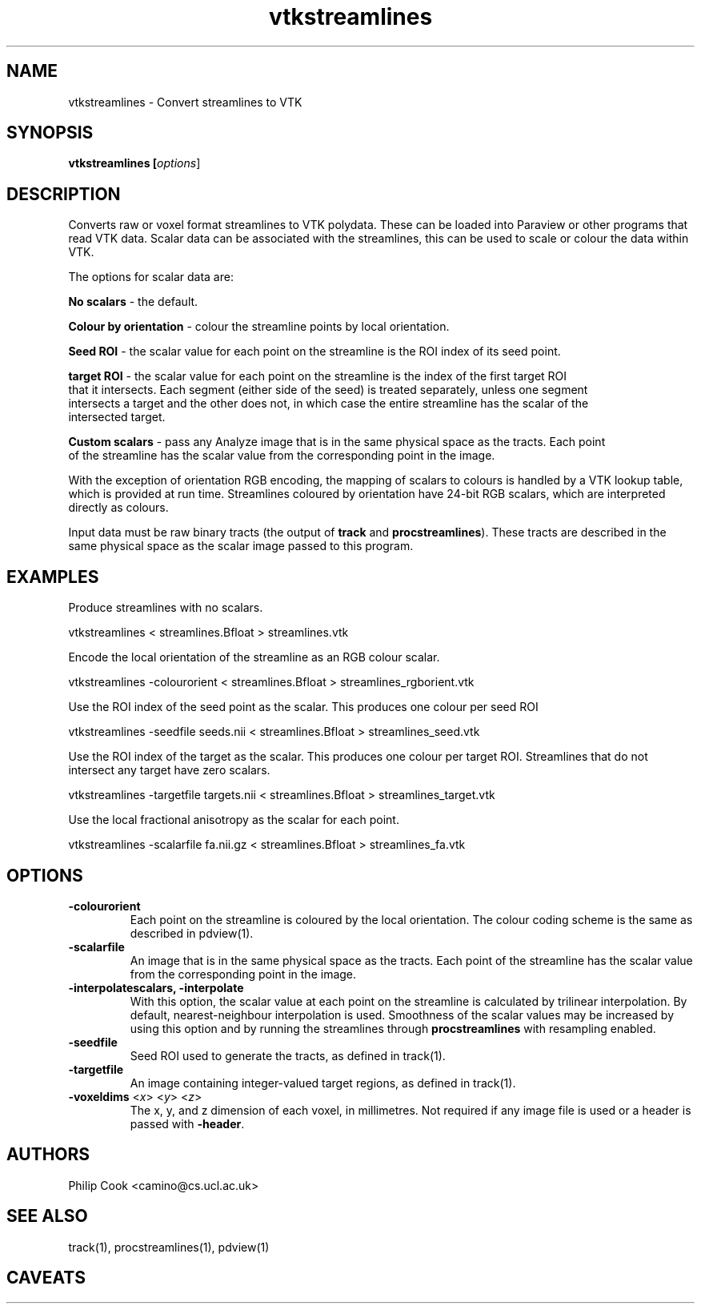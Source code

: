 .\" $Id$

.TH vtkstreamlines 1

.SH NAME
vtkstreamlines \- Convert streamlines to VTK

.SH SYNOPSIS
.B vtkstreamlines [\fIoptions\fR]

.SH DESCRIPTION

Converts raw or voxel format streamlines to VTK polydata. These can be loaded into
Paraview or other programs that read VTK data. Scalar data can be associated with the
streamlines, this can be used to scale or colour the data within VTK.

The options for scalar data are:

  \fBNo scalars\fR - the default.

  \fBColour by orientation\fR - colour the streamline points by local orientation.

  \fBSeed ROI\fR - the scalar value for each point on the streamline is the ROI index of its seed point.

  \fBtarget ROI\fR - the scalar value for each point on the streamline is the index of the first target ROI 
   that it intersects. Each segment (either side of the seed) is treated separately, unless one segment
   intersects a target and the other does not, in which case the entire streamline has the scalar of the
   intersected target.

  \fBCustom scalars\fR - pass any Analyze image that is in the same physical space as the tracts. Each point
   of the streamline has the scalar value from the corresponding point in the image.

With the exception of orientation RGB encoding, the mapping of scalars to colours is
handled by a VTK lookup table, which is provided at run time. Streamlines coloured by
orientation have 24-bit RGB scalars, which are interpreted directly as colours.

Input data must be raw binary tracts (the output of \fBtrack\fR and
\fBprocstreamlines\fR). These tracts are described in the same physical space as the
scalar image passed to this program.

.SH EXAMPLES

Produce streamlines with no scalars.

  vtkstreamlines < streamlines.Bfloat > streamlines.vtk


Encode the local orientation of the streamline as an RGB colour scalar.

  vtkstreamlines -colourorient < streamlines.Bfloat > streamlines_rgborient.vtk


Use the ROI index of the seed point as the scalar. This produces one colour per seed ROI

  vtkstreamlines -seedfile seeds.nii < streamlines.Bfloat > streamlines_seed.vtk


Use the ROI index of the target as the scalar. This produces one colour per target ROI.
Streamlines that do not intersect any target have zero scalars.

  vtkstreamlines -targetfile targets.nii < streamlines.Bfloat > streamlines_target.vtk


Use the local fractional anisotropy as the scalar for each point.

 vtkstreamlines -scalarfile fa.nii.gz < streamlines.Bfloat > streamlines_fa.vtk

.SH OPTIONS

.TP
.B \-colourorient
Each point on the streamline is coloured by the local orientation. The colour coding
scheme is the same as described in pdview(1).

.TP
.B \-scalarfile
An image that is in the same physical space as the tracts. Each point of the streamline 
has the scalar value from the corresponding point in the image.

.TP
.B \-interpolatescalars, -interpolate
With this option, the scalar value at each point on the streamline is calculated by
trilinear  interpolation. By default, nearest-neighbour interpolation is used. Smoothness
of the scalar values may be increased by using this option and by running the streamlines
through \fBprocstreamlines\fR with resampling enabled.

.TP
.B \-seedfile
Seed ROI used to generate the tracts, as defined in track(1).

.TP
.B \-targetfile
An image containing integer-valued target regions, as defined in track(1). 

.TP
.B \-voxeldims\fR <\fIx\fR> <\fIy\fR> <\fIz\fR>
The x, y, and z dimension of each voxel, in millimetres. Not required if any image file
is used or a header is passed with \fB-header\fR.

.SH "AUTHORS"
Philip Cook <camino@cs.ucl.ac.uk>

.SH "SEE ALSO"
track(1), procstreamlines(1), pdview(1)

.SH CAVEATS
